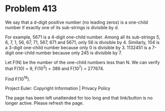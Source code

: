 *   Problem 413

   We say that a d-digit positive number (no leading zeros) is a one-child
   number if exactly one of its sub-strings is divisible by d.

   For example, 5671 is a 4-digit one-child number. Among all its sub-strings
   5, 6, 7, 1, 56, 67, 71, 567, 671 and 5671, only 56 is divisible by 4.
   Similarly, 104 is a 3-digit one-child number because only 0 is divisible
   by 3.
   1132451 is a 7-digit one-child number because only 245 is divisible by 7.

   Let F(N) be the number of the one-child numbers less than N.
   We can verify that F(10) = 9, F(10^3) = 389 and F(10^7) = 277674.

   Find F(10^19).

   Project Euler: Copyright Information | Privacy Policy

   The page has been left unattended for too long and that link/button is no
   longer active. Please refresh the page.
